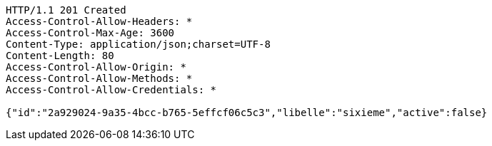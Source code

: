 [source,http,options="nowrap"]
----
HTTP/1.1 201 Created
Access-Control-Allow-Headers: *
Access-Control-Max-Age: 3600
Content-Type: application/json;charset=UTF-8
Content-Length: 80
Access-Control-Allow-Origin: *
Access-Control-Allow-Methods: *
Access-Control-Allow-Credentials: *

{"id":"2a929024-9a35-4bcc-b765-5effcf06c5c3","libelle":"sixieme","active":false}
----